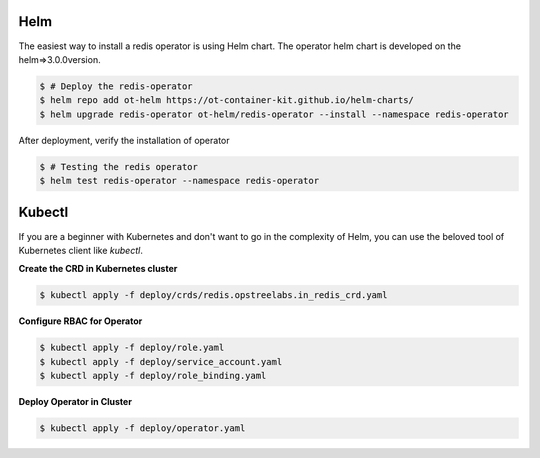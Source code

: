 .. _installation:

####
Helm
####

The easiest way to install a redis operator is using Helm chart. The operator helm chart is developed on the helm=>3.0.0version.

.. code:: bash

    $ # Deploy the redis-operator
    $ helm repo add ot-helm https://ot-container-kit.github.io/helm-charts/
    $ helm upgrade redis-operator ot-helm/redis-operator --install --namespace redis-operator

After deployment, verify the installation of operator

.. code:: bash

    $ # Testing the redis operator
    $ helm test redis-operator --namespace redis-operator

#######
Kubectl
#######

If you are a beginner with Kubernetes and don't want to go in the complexity of Helm, you can use the beloved tool of Kubernetes client like `kubectl`.

**Create the CRD in Kubernetes cluster**

.. code:: bash

    $ kubectl apply -f deploy/crds/redis.opstreelabs.in_redis_crd.yaml

**Configure RBAC for Operator**

.. code:: bash

    $ kubectl apply -f deploy/role.yaml
    $ kubectl apply -f deploy/service_account.yaml
    $ kubectl apply -f deploy/role_binding.yaml

**Deploy Operator in Cluster**

.. code:: bash

    $ kubectl apply -f deploy/operator.yaml
